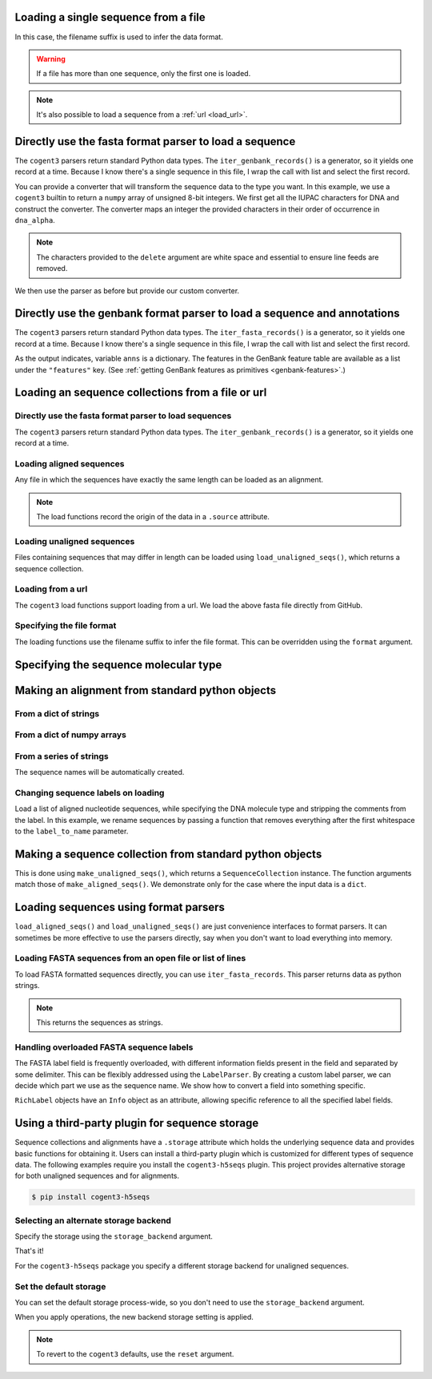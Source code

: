 .. jupyter-execute::
    :hide-code:

    import os

    import set_working_directory

.. _load_seq:

Loading a single sequence from a file
-------------------------------------

In this case, the filename suffix is used to infer the data format.

.. jupyter-execute::

    from cogent3 import load_seq

    seq = load_seq("data/mycoplasma-genitalium.fa", moltype="dna")
    seq

.. warning:: If a file has more than one sequence, only the first one is loaded.

.. jupyter-execute::

    seq = load_seq("data/brca1-bats.fasta", moltype="dna")
    seq

.. note:: It's also possible to load a sequence from a :ref:`url <load_url>`.

Directly use the fasta format parser to load a sequence
-------------------------------------------------------

The ``cogent3`` parsers return standard Python data types. The ``iter_genbank_records()`` is a generator, so it yields one record at a time. Because I know there's a single sequence in this file, I wrap the call with list and select the first record.

.. jupyter-execute::

    from cogent3.parse.fasta import iter_fasta_records

    label, seq = list(iter_fasta_records("data/mycoplasma-genitalium.fa"))[0]
    label, seq[:10]

You can provide a converter that will transform the sequence data to the type you want. In this example, we use a ``cogent3`` builtin to return a ``numpy`` array of unsigned 8-bit integers. We first get all the IUPAC characters for DNA and construct the converter. The converter maps an integer the provided characters in their order of occurrence in ``dna_alpha``.

.. jupyter-execute::

    import numpy

    from cogent3.core.alphabet import bytes_to_array
    from cogent3.core.moltype import DNA
    
    dna_alpha = "".join(DNA.most_degen_alphabet())
    converter = bytes_to_array(dna_alpha.encode("utf8"), delete=b"\r\n\t ", dtype=numpy.uint8)

.. note:: The characters provided to the ``delete`` argument are white space and essential to ensure line feeds are removed.

We then use the parser as before but provide our custom converter.

.. jupyter-execute::

    label, seq = list(iter_fasta_records("data/mycoplasma-genitalium.fa", converter=converter))[0]
    label, seq[:10]

Directly use the genbank format parser to load a sequence and annotations
-------------------------------------------------------------------------

The ``cogent3`` parsers return standard Python data types. The ``iter_fasta_records()`` is a generator, so it yields one record at a time. Because I know there's a single sequence in this file, I wrap the call with list and select the first record.

.. jupyter-execute::

    from cogent3.parse.genbank import iter_genbank_records

    label, seq, anns = list(iter_genbank_records("data/mycoplasma-genitalium.gb"))[0]
    label, seq[:10], anns.keys()

As the output indicates, variable ``anns`` is a dictionary. The features in the GenBank feature table are available as a list under the ``"features"`` key. (See :ref:`getting GenBank features as primitives <genbank-features>`.)

.. _load-seqs:

Loading an sequence collections from a file or url
--------------------------------------------------

.. author, Gavin Huttley, Tony Walters, Tom Elliott

Directly use the fasta format parser to load sequences
^^^^^^^^^^^^^^^^^^^^^^^^^^^^^^^^^^^^^^^^^^^^^^^^^^^^^^

The ``cogent3`` parsers return standard Python data types. The ``iter_genbank_records()`` is a generator, so it yields one record at a time. 

.. jupyter-execute::

    from cogent3.parse.fasta import iter_fasta_records

    for label, seq in iter_fasta_records("data/long_testseqs.fasta"):
        print(label, seq[:10])

Loading aligned sequences
^^^^^^^^^^^^^^^^^^^^^^^^^

Any file in which the sequences have exactly the same length can be loaded as an alignment.

.. jupyter-execute::

    from cogent3 import load_aligned_seqs

    aln = load_aligned_seqs("data/long_testseqs.fasta", moltype="dna")
    type(aln)

.. note:: The load functions record the origin of the data in a ``.source`` attribute.

.. jupyter-execute::

    aln.source

.. todo:: add cross ref for description of Info class

Loading unaligned sequences
^^^^^^^^^^^^^^^^^^^^^^^^^^^

Files containing sequences that may differ in length can be loaded using ``load_unaligned_seqs()``, which returns a sequence collection.

.. jupyter-execute::

    from cogent3 import load_unaligned_seqs

    seqs = load_unaligned_seqs("data/long_testseqs.fasta", moltype="dna")
    type(seqs)

.. _load_url:

Loading from a url
^^^^^^^^^^^^^^^^^^

The ``cogent3`` load functions support loading from a url. We load the above fasta file directly from GitHub.

.. jupyter-execute::

    from cogent3 import load_aligned_seqs

    aln = load_aligned_seqs(
        "https://raw.githubusercontent.com/cogent3/cogent3/develop/doc/data/long_testseqs.fasta",
        moltype="dna",
    )

Specifying the file format
^^^^^^^^^^^^^^^^^^^^^^^^^^

The loading functions use the filename suffix to infer the file format. This can be overridden using the ``format`` argument.

.. jupyter-execute::

    from cogent3 import load_aligned_seqs

    aln = load_aligned_seqs("data/long_testseqs.fasta", moltype="dna", format_name="fasta")
    aln

Specifying the sequence molecular type
--------------------------------------

.. jupyter-execute::

    from cogent3 import make_aligned_seqs

    protein_seqs = {"seq1": "DEKQL-RG", "seq2": "DDK--SRG"}
    proteins_loaded = make_aligned_seqs(protein_seqs, moltype="protein")
    proteins_loaded.moltype
    proteins_loaded

Making an alignment from standard python objects
------------------------------------------------

From a dict of strings
^^^^^^^^^^^^^^^^^^^^^^

.. jupyter-execute::

    from cogent3 import make_aligned_seqs

    seqs = {"seq1": "AATCG-A", "seq2": "AATCGGA"}
    seqs_loaded = make_aligned_seqs(seqs, moltype="dna")

From a dict of numpy arrays
^^^^^^^^^^^^^^^^^^^^^^^^^^^

.. jupyter-execute::

    from cogent3 import make_aligned_seqs
    from numpy import array, uint8

    seqs = {
        "seq1": array([2, 2, 0, 1, 3, 9, 2], dtype=uint8),
        "seq2": array([2, 2, 0, 1, 3, 3, 2], dtype=uint8),
    }
    seqs_loaded = make_aligned_seqs(seqs, moltype="dna")

From a series of strings
^^^^^^^^^^^^^^^^^^^^^^^^

The sequence names will be automatically created.

.. jupyter-execute::

    from cogent3 import make_aligned_seqs

    data = ["AATCG-A", "AATCGGA"]
    coll = make_aligned_seqs(data, moltype="dna")
    coll

Changing sequence labels on loading
^^^^^^^^^^^^^^^^^^^^^^^^^^^^^^^^^^^

Load a list of aligned nucleotide sequences, while specifying the DNA molecule type and stripping the comments from the label. In this example, we rename sequences by passing a function that removes everything after the first whitespace to the ``label_to_name`` parameter.

.. jupyter-execute::

    from cogent3 import make_aligned_seqs

    data = {
        "sample1 Mus musculus": "AACCTGC--C",
        "sample2 Gallus gallus": "AAC-TGCAAC",
    }
    loaded_seqs = make_aligned_seqs(
        data, moltype="dna", label_to_name=lambda x: x.split()[0]
    )
    loaded_seqs

Making a sequence collection from standard python objects
---------------------------------------------------------

This is done using ``make_unaligned_seqs()``, which returns a ``SequenceCollection`` instance. The function arguments match those of ``make_aligned_seqs()``. We demonstrate only for the case where the input data is a ``dict``.

.. jupyter-execute::

    from cogent3 import make_unaligned_seqs

    seqs = {"seq1": "AATCA", "seq2": "AATCGGA"}
    seqs = make_unaligned_seqs(seqs, moltype="dna")
    seqs

Loading sequences using format parsers
--------------------------------------

``load_aligned_seqs()`` and ``load_unaligned_seqs()`` are just convenience interfaces to format parsers. It can sometimes be more effective to use the parsers directly, say when you don't want to load everything into memory.

Loading FASTA sequences from an open file or list of lines
^^^^^^^^^^^^^^^^^^^^^^^^^^^^^^^^^^^^^^^^^^^^^^^^^^^^^^^^^^

To load FASTA formatted sequences directly, you can use ``iter_fasta_records``. This parser returns data as python strings.

.. note:: This returns the sequences as strings.

.. jupyter-execute::

    from cogent3.parse.fasta import iter_fasta_records

    seqs = list(iter_fasta_records("data/long_testseqs.fasta"))
    seqs

Handling overloaded FASTA sequence labels
^^^^^^^^^^^^^^^^^^^^^^^^^^^^^^^^^^^^^^^^^

The FASTA label field is frequently overloaded, with different information fields present in the field and separated by some delimiter. This can be flexibly addressed using the ``LabelParser``. By creating a custom label parser, we can decide which part we use as the sequence name. We show how to convert a field into something specific.

.. jupyter-execute::

    from cogent3.parse.fasta import LabelParser

    def latin_to_common(latin):
        return {"Homo sapiens": "human", "Pan troglodtyes": "chimp"}[latin]

    label_parser = LabelParser(
        "%(species)s", [[1, "species", latin_to_common]], split_with=":"
    )
    for label in ">abcd:Homo sapiens:misc", ">abcd:Pan troglodtyes:misc":
        label = label_parser(label)
        print(label, type(label))

``RichLabel`` objects have an ``Info`` object as an attribute, allowing specific reference to all the specified label fields.

.. jupyter-execute::

    from cogent3.parse.fasta import LabelParser, iter_fasta_records

    fasta_data = [
        ">gi|10047090|ref|NP_055147.1| small muscle protein, X-linked [Homo sapiens]",
        "MNMSKQPVSNVRAIQANINIPMGAFRPGAGQPPRRKECTPEVEEGVPPTSDEEKKPIPGAKKLPGPAVNL",
        "SEIQNIKSELKYVPKAEQ",
        ">gi|10047092|ref|NP_037391.1| neuronal protein [Homo sapiens]",
        "MANRGPSYGLSREVQEKIEQKYDADLENKLVDWIILQCAEDIEHPPPGRAHFQKWLMDGTVLCKLINSLY",
        "PPGQEPIPKISESKMAFKQMEQISQFLKAAETYGVRTTDIFQTVDLWEGKDMAAVQRTLMALGSVAVTKD",
    ]
    label_to_name = LabelParser(
        "%(ref)s",
        [[1, "gi", str], [3, "ref", str], [4, "description", str]],
        split_with="|",
    )
    for name, seq in iter_fasta_records(fasta_data, label_to_name=label_to_name):
        print(name)
        print(name.info.gi)
        print(name.info.description)

.. _storage-plugin:

Using a third-party plugin for sequence storage
-----------------------------------------------

Sequence collections and alignments have a ``.storage`` attribute which holds the underlying sequence data and provides basic functions for obtaining it. Users can install a third-party plugin which is customized for different types of sequence data. The following examples require you install the ``cogent3-h5seqs`` plugin. This project provides alternative storage for both unaligned sequences and for alignments.

.. code-block:: shell

    $ pip install cogent3-h5seqs

Selecting an alternate storage backend
^^^^^^^^^^^^^^^^^^^^^^^^^^^^^^^^^^^^^^

Specify the storage using the ``storage_backend`` argument.

.. jupyter-execute::
    :raises:

    from cogent3 import load_aligned_seqs

    aln = load_aligned_seqs(
        "data/long_testseqs.fasta", moltype="dna", storage_backend="h5seqs_aligned"
    )
    aln

That's it!

.. jupyter-execute::
    :raises:

    type(aln.storage)

For the ``cogent3-h5seqs`` package you specify a different storage backend for unaligned sequences.

.. jupyter-execute::
    :raises:

    from cogent3 import load_unaligned_seqs

    seqs = load_unaligned_seqs(
        "data/long_testseqs.fasta", moltype="dna", storage_backend="h5seqs_unaligned"
    )
    type(seqs.storage)

Set the default storage
^^^^^^^^^^^^^^^^^^^^^^^

You can set the default storage process-wide, so you don't need to use the ``storage_backend`` argument.

.. jupyter-execute::
    :raises:

    import cogent3

    cogent3.set_storage_defaults(
        unaligned_seqs="h5seqs_unaligned", aligned_seqs="h5seqs_aligned"
    )

    aln = cogent3.get_dataset("brca1")
    type(aln.storage)

When you apply operations, the new backend storage setting is applied.

.. jupyter-execute::
    :raises:

    coll = aln.degap()
    type(coll.storage)


.. note:: To revert to the ``cogent3`` defaults, use the ``reset`` argument.

    .. jupyter-execute::
    
        cogent3.set_storage_defaults(reset=True)
